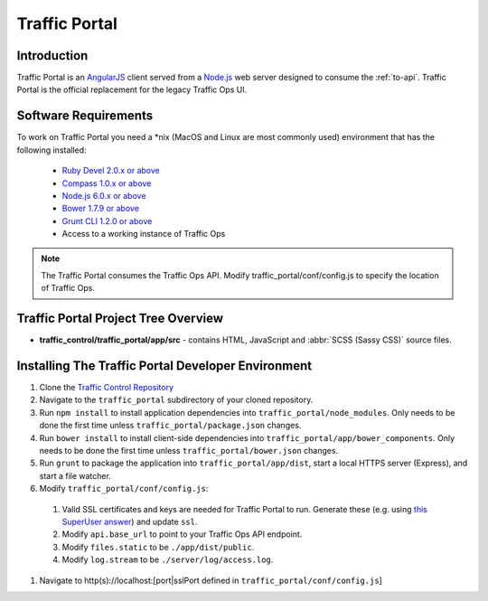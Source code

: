 ..
..
.. Licensed under the Apache License, Version 2.0 (the "License");
.. you may not use this file except in compliance with the License.
.. You may obtain a copy of the License at
..
..     http://www.apache.org/licenses/LICENSE-2.0
..
.. Unless required by applicable law or agreed to in writing, software
.. distributed under the License is distributed on an "AS IS" BASIS,
.. WITHOUT WARRANTIES OR CONDITIONS OF ANY KIND, either express or implied.
.. See the License for the specific language governing permissions and
.. limitations under the License.
..

**************
Traffic Portal
**************

Introduction
============
Traffic Portal is an `AngularJS <https://angularjs.org/>`_ client served from a `Node.js <https://nodejs.org/en/>`_ web server designed to consume the :ref:`to-api`. Traffic Portal is the official replacement for the legacy Traffic Ops UI.

Software Requirements
=====================
To work on Traffic Portal you need a \*nix (MacOS and Linux are most commonly used) environment that has the following installed:

	* `Ruby Devel 2.0.x or above <https://www.rpmfind.net/linux/rpm2html/search.php?query=ruby-devel>`_
	* `Compass 1.0.x or above <http://compass-style.org/>`_
	* `Node.js 6.0.x or above <https://nodejs.org/en/>`_
	* `Bower 1.7.9 or above <https://www.npmjs.com/package/bower>`_
	* `Grunt CLI 1.2.0 or above <https://github.com/gruntjs/grunt-cli>`_
	* Access to a working instance of Traffic Ops

.. note:: The Traffic Portal consumes the Traffic Ops API. Modify traffic_portal/conf/config.js to specify the location of Traffic Ops.

Traffic Portal Project Tree Overview
=====================================
* **traffic_control/traffic_portal/app/src** - contains HTML, JavaScript and :abbr:`SCSS (Sassy CSS)` source files.

Installing The Traffic Portal Developer Environment
===================================================
#. Clone the `Traffic Control Repository <https://github.com/apache/trafficcontrol>`_
#. Navigate to the ``traffic_portal`` subdirectory of your cloned repository.
#. Run ``npm install`` to install application dependencies into ``traffic_portal/node_modules``. Only needs to be done the first time unless ``traffic_portal/package.json`` changes.
#. Run ``bower install`` to install client-side dependencies into ``traffic_portal/app/bower_components``. Only needs to be done the first time unless ``traffic_portal/bower.json`` changes.
#. Run ``grunt`` to package the application into ``traffic_portal/app/dist``, start a local HTTPS server (Express), and start a file watcher.
#. Modify ``traffic_portal/conf/config.js``:

  #. Valid SSL certificates and keys are needed for Traffic Portal to run. Generate these (e.g. using `this SuperUser answer <https://superuser.com/questions/226192/avoid-password-prompt-for-keys-and-prompts-for-dn-information#answer-226229>`_) and update ``ssl``.
  #. Modify ``api.base_url`` to point to your Traffic Ops API endpoint.
  #. Modify ``files.static`` to be ``./app/dist/public``.
  #. Modify ``log.stream`` to be ``./server/log/access.log``.

#. Navigate to http(s)://localhost:[port|sslPort defined in ``traffic_portal/conf/config.js``]
